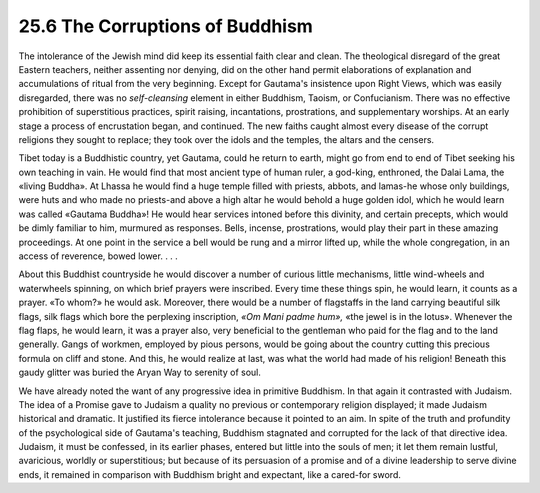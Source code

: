
25.6 The Corruptions of Buddhism
========================================================================
The intolerance of the Jewish mind did keep its essential
faith clear and clean. The theological disregard of the great Eastern teachers,
neither assenting nor denying, did on the other hand permit elaborations of
explanation and accumulations of ritual from the very beginning. Except for
Gautama's insistence upon Right Views, which was easily disregarded, there was
no *self-cleansing* element in either
Buddhism, Taoism, or Confucianism. There was no effective prohibition of
superstitious practices, spirit raising, incantations, prostrations, and
supplementary worships. At an early stage a process of encrustation began, and
continued. The new faiths caught almost every disease of the corrupt religions
they sought to replace; they took over the idols and the temples, the altars
and the censers.

Tibet today is a Buddhistic country, yet Gautama, could he
return to earth, might go from end to end of Tibet seeking his own teaching in
vain. He would find that most ancient type of human ruler, a god-king,
enthroned, the Dalai Lama, the «living Buddha». At Lhassa he would find a huge
temple filled with priests, abbots, and lamas-he whose only buildings, were
huts and who made no priests-and above a high altar he would behold a huge
golden idol, which he would learn was called «Gautama Buddha»! He would hear
services intoned before this divinity, and certain precepts, which would be
dimly familiar to him, murmured as responses. Bells, incense, prostrations,
would play their part in these amazing proceedings. At one point in the service
a bell would be rung and a mirror lifted up, while the whole congregation, in
an access of reverence, bowed lower. . . .

About this Buddhist countryside he would discover a number
of curious little mechanisms, little wind-wheels and waterwheels spinning, on
which brief prayers were inscribed. Every time these things spin, he would
learn, it counts as a prayer. «To whom?» he would ask. Moreover, there would be
a number of flagstaffs in the land carrying beautiful silk flags, silk flags
which bore the perplexing inscription, *«Om
Mani padme hum»,* «the jewel is in the lotus». Whenever the flag flaps, he
would learn, it was a prayer also, very beneficial to the gentleman who paid
for the flag and to the land generally. Gangs of workmen, employed by pious
persons, would be going about the country cutting this precious formula on
cliff and stone. And this, he would realize at last, was what the world had
made of his religion! Beneath this gaudy glitter was buried the Aryan Way to
serenity of soul.

We have already noted the want of any progressive idea in
primitive Buddhism. In that again it contrasted with Judaism. The idea of a
Promise gave to Judaism a quality no previous or contemporary religion
displayed; it made Judaism historical and dramatic. It justified its fierce
intolerance because it pointed to an aim. In spite of the truth and profundity
of the psychological side of Gautama's teaching, Buddhism stagnated and
corrupted for the lack of that directive idea. Judaism, it must be confessed,
in its earlier phases, entered but little into the souls of men; it let them
remain lustful, avaricious, worldly or superstitious; but because of its
persuasion of a promise and of a divine leadership to serve divine ends, it
remained in comparison with Buddhism bright and expectant, like a cared-for
sword.
